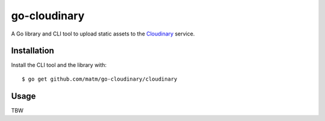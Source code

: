 go-cloudinary
=============

A Go library and CLI tool to upload static assets to the `Cloudinary`_ service.

.. _Cloudinary: http://www.cloudinary.com

Installation
------------

Install the CLI tool and the library with::

    $ go get github.com/matm/go-cloudinary/cloudinary

Usage
-----

TBW
